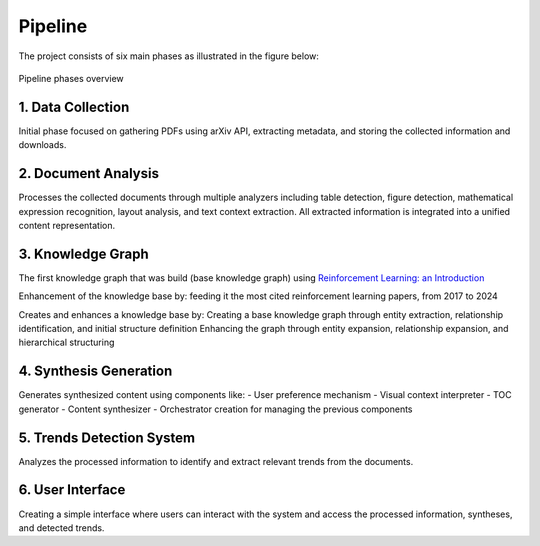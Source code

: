 Pipeline
========

The project consists of six main phases as illustrated in the figure below:

.. figure:: ../Images/pipeline.png
    :align: center
    :alt: Pipeline Diagram
Pipeline phases overview

1. Data Collection
-------------------
Initial phase focused on gathering PDFs using arXiv API, extracting metadata, and storing the collected information and downloads.

2. Document Analysis
---------------------
Processes the collected documents through multiple analyzers including table detection, figure detection, mathematical expression recognition, layout analysis, and text context extraction. All extracted information is integrated into a unified content representation.

3. Knowledge Graph
-------------------
The first knowledge graph that was build (base knowledge graph) using `Reinforcement Learning: an Introduction`_

.. _Reinforcement Learning\: an Introduction: https://web.stanford.edu/class/psych209/Readings/SuttonBartoIPRLBook2ndEd.pdf

Enhancement of the knowledge base by: feeding it the most cited reinforcement learning papers, from 2017 to 2024

Creates and enhances a knowledge base by:
Creating a base knowledge graph through entity extraction, relationship identification, and initial structure definition
Enhancing the graph through entity expansion, relationship expansion, and hierarchical structuring

4. Synthesis Generation
------------------------
Generates synthesized content using components like:
- User preference mechanism
- Visual context interpreter
- TOC generator
- Content synthesizer
- Orchestrator creation for managing the previous components

5. Trends Detection System
---------------------------
Analyzes the processed information to identify and extract relevant trends from the documents.

6. User Interface
------------------
Creating a simple interface where users can interact with the system and access the processed information, syntheses, and detected trends.